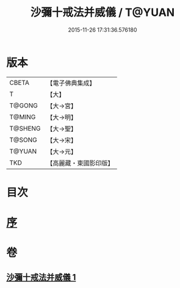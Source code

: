 #+TITLE: 沙彌十戒法并威儀 / T@YUAN
#+DATE: 2015-11-26 17:31:36.576180
* 版本
 |     CBETA|【電子佛典集成】|
 |         T|【大】     |
 |    T@GONG|【大→宮】   |
 |    T@MING|【大→明】   |
 |   T@SHENG|【大→聖】   |
 |    T@SONG|【大→宋】   |
 |    T@YUAN|【大→元】   |
 |       TKD|【高麗藏・東國影印版】|

* 目次
* [[file:KR6k0060_001.txt::001-0926a22][序]]
* 卷
** [[file:KR6k0060_001.txt][沙彌十戒法并威儀 1]]
